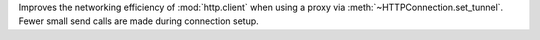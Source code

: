 Improves the networking efficiency of :mod:`http.client` when using a proxy
via :meth:`~HTTPConnection.set_tunnel`.  Fewer small send calls are made
during connection setup.
